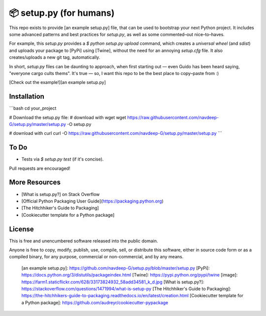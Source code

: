 📦 setup.py (for humans)
=======================

This repo exists to provide [an example setup.py] file, that can be used
to bootstrap your next Python project. It includes some advanced
patterns and best practices for `setup.py`, as well as some
commented–out nice–to–haves.

For example, this `setup.py` provides a `$ python setup.py upload`
command, which creates a *universal wheel* (and *sdist*) and uploads
your package to [PyPi] using [Twine], without the need for an annoying
`setup.cfg` file. It also creates/uploads a new git tag, automatically.

In short, `setup.py` files can be daunting to approach, when first
starting out — even Guido has been heard saying, "everyone cargo cults
thems". It's true — so, I want this repo to be the best place to
copy–paste from :)

[Check out the example!][an example setup.py]

Installation
-----

```bash
cd your_project

# Download the setup.py file:
#  download with wget
wget https://raw.githubusercontent.com/navdeep-G/setup.py/master/setup.py -O setup.py

#  download with curl
curl -O https://raw.githubusercontent.com/navdeep-G/setup.py/master/setup.py
```

To Do
-----

-   Tests via `$ setup.py test` (if it's concise).

Pull requests are encouraged!

More Resources
--------------

-   [What is setup.py?] on Stack Overflow
-   [Official Python Packaging User Guide](https://packaging.python.org)
-   [The Hitchhiker's Guide to Packaging]
-   [Cookiecutter template for a Python package]

License
-------

This is free and unencumbered software released into the public domain.

Anyone is free to copy, modify, publish, use, compile, sell, or
distribute this software, either in source code form or as a compiled
binary, for any purpose, commercial or non-commercial, and by any means.

  [an example setup.py]: https://github.com/navdeep-G/setup.py/blob/master/setup.py
  [PyPi]: https://docs.python.org/3/distutils/packageindex.html
  [Twine]: https://pypi.python.org/pypi/twine
  [image]: https://farm1.staticflickr.com/628/33173824932_58add34581_k_d.jpg
  [What is setup.py?]: https://stackoverflow.com/questions/1471994/what-is-setup-py
  [The Hitchhiker's Guide to Packaging]: https://the-hitchhikers-guide-to-packaging.readthedocs.io/en/latest/creation.html
  [Cookiecutter template for a Python package]: https://github.com/audreyr/cookiecutter-pypackage